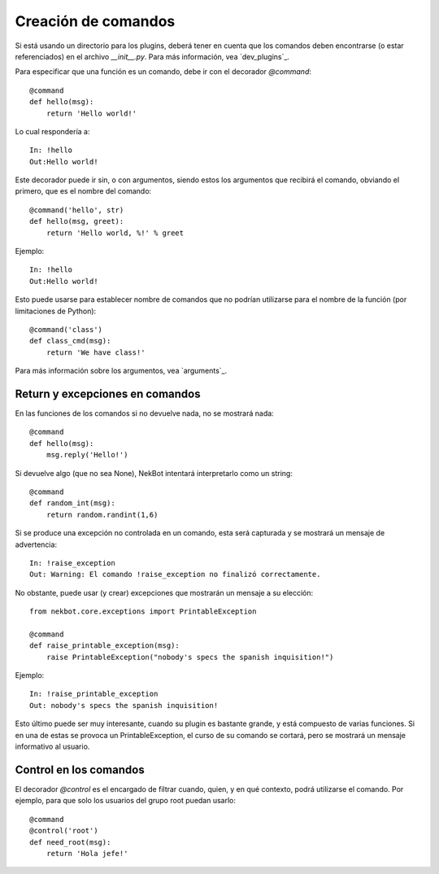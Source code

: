 .. dev_commands:

.. highlight:: python

Creación de comandos
####################
Si está usando un directorio para los plugins, deberá tener en cuenta que los comandos deben encontrarse (o estar
referenciados) en el archivo `__init__.py`. Para más información, vea `dev_plugins`_.

Para especificar que una función es un comando, debe ir con el decorador `@command`::

    @command
    def hello(msg):
        return 'Hello world!'

Lo cual respondería a::

    In: !hello
    Out:Hello world!

Este decorador puede ir sin, o con argumentos, siendo estos los argumentos que recibirá el comando, obviando el
primero, que es el nombre del comando::

    @command('hello', str)
    def hello(msg, greet):
        return 'Hello world, %!' % greet

Ejemplo::

    In: !hello
    Out:Hello world!

Esto puede usarse para establecer nombre de comandos que no podrían utilizarse para el nombre de la función (por
limitaciones de Python)::

    @command('class')
    def class_cmd(msg):
        return 'We have class!'

Para más información sobre los argumentos, vea `arguments`_.

Return y excepciones en comandos
================================
En las funciones de los comandos si no devuelve nada, no se mostrará nada::

    @command
    def hello(msg):
        msg.reply('Hello!')


Si devuelve algo (que no sea None), NekBot intentará interpretarlo como un string::

    @command
    def random_int(msg):
        return random.randint(1,6)

Si se produce una excepción no controlada en un comando, esta será capturada y se mostrará un mensaje de advertencia::

    In: !raise_exception
    Out: Warning: El comando !raise_exception no finalizó correctamente.

No obstante, puede usar (y crear) excepciones que mostrarán un mensaje a su elección::

    from nekbot.core.exceptions import PrintableException

    @command
    def raise_printable_exception(msg):
        raise PrintableException("nobody's specs the spanish inquisition!")

Ejemplo::

    In: !raise_printable_exception
    Out: nobody's specs the spanish inquisition!

Esto último puede ser muy interesante, cuando su plugin es bastante grande, y está compuesto de varias funciones. Si
en una de estas se provoca un PrintableException, el curso de su comando se cortará, pero se mostrará un mensaje
informativo al usuario.

Control en los comandos
=======================
El decorador `@control` es el encargado de filtrar cuando, quien, y en qué contexto, podrá utilizarse el comando. Por
ejemplo, para que solo los usuarios del grupo root puedan usarlo::

    @command
    @control('root')
    def need_root(msg):
        return 'Hola jefe!'

